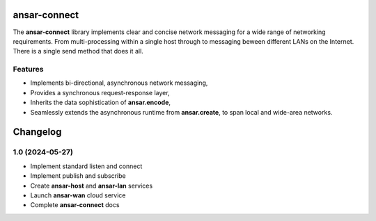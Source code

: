 
ansar-connect
=============

The **ansar-connect** library implements clear and concise network messaging for a wide range
of networking requirements. From multi-processing within a single host through to messaging
beween different LANs on the Internet. There is a single send method that does it all.

Features
--------

- Implements bi-directional, asynchronous network messaging,
- Provides a synchronous request-response layer,
- Inherits the data sophistication of **ansar.encode**,
- Seamlessly extends the asynchronous runtime from **ansar.create**, to span local and wide-area networks.


Changelog
=========

1.0 (2024-05-27)
----------------

- Implement standard listen and connect

- Implement publish and subscribe

- Create **ansar-host** and **ansar-lan** services

- Launch **ansar-wan** cloud service

- Complete **ansar-connect** docs

